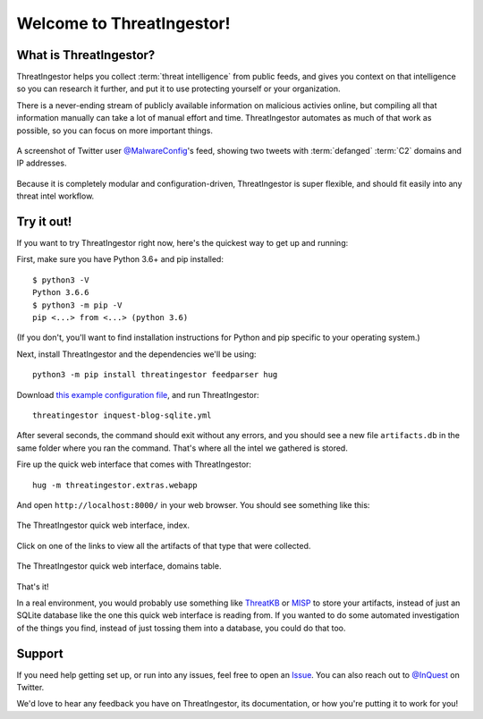 Welcome to ThreatIngestor!
==========================

.. _what-is-it:

What is ThreatIngestor?
-----------------------

ThreatIngestor helps you collect :term:`threat intelligence` from public feeds, and gives you context on that intelligence so you can research it further, and put it to use protecting yourself or your organization.

There is a never-ending stream of publicly available information on malicious activies online, but compiling all that information manually can take a lot of manual effort and time. ThreatIngestor automates as much of that work as possible, so you can focus on more important things.

.. figure:: _static/malwareconfig_twitter.png
   :align: center

   A screenshot of Twitter user `@MalwareConfig`_'s feed, showing two tweets with :term:`defanged` :term:`C2` domains and IP addresses.

Because it is completely modular and configuration-driven, ThreatIngestor is super flexible, and should fit easily into any threat intel workflow.

.. _try-it-out:

Try it out!
-----------

If you want to try ThreatIngestor right now, here's the quickest way to get up and running:

First, make sure you have Python 3.6+ and pip installed::

    $ python3 -V
    Python 3.6.6
    $ python3 -m pip -V
    pip <...> from <...> (python 3.6)

(If you don't, you'll want to find installation instructions for Python and pip specific to your operating system.)

Next, install ThreatIngestor and the dependencies we'll be using::

    python3 -m pip install threatingestor feedparser hug

Download `this example configuration file`_, and run ThreatIngestor::

    threatingestor inquest-blog-sqlite.yml

After several seconds, the command should exit without any errors, and you should see a new file ``artifacts.db`` in the same folder where you ran the command. That's where all the intel we gathered is stored.

Fire up the quick web interface that comes with ThreatIngestor::

    hug -m threatingestor.extras.webapp

And open ``http://localhost:8000/`` in your web browser. You should see something like this:

.. figure:: _static/webui-index.png
   :align: center

   The ThreatIngestor quick web interface, index.

Click on one of the links to view all the artifacts of that type that were collected.

.. figure:: _static/webui-domains.png
   :align: center

   The ThreatIngestor quick web interface, domains table.

That's it!

In a real environment, you would probably use something like ThreatKB_ or MISP_ to store your artifacts, instead of just an SQLite database like the one this quick web interface is reading from. If you wanted to do some automated investigation of the things you find, instead of just tossing them into a database, you could do that too.

Support
-------

If you need help getting set up, or run into any issues, feel free to open an Issue_. You can also reach out to `@InQuest`_ on Twitter.

We'd love to hear any feedback you have on ThreatIngestor, its documentation, or how you're putting it to work for you!

.. _@MalwareConfig: https://twitter.com/MalwareConfig
.. _this example configuration file: _static/inquest-blog-sqlite.yml
.. _ThreatKB: https://github.com/InQuest/ThreatKB
.. _MISP: https://www.misp-project.org/
.. _Issue: https://github.com/InQuest/ThreatIngestor/issues
.. _@InQuest: https://twitter.com/InQuest
